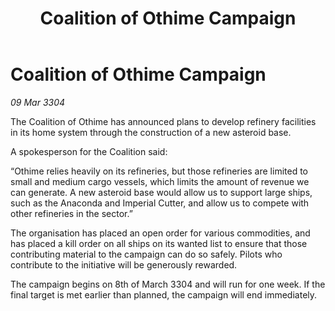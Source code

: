 :PROPERTIES:
:ID:       dabb6d7d-efc6-47e9-95bc-8fa084574faa
:END:
#+title: Coalition of Othime Campaign
#+filetags: :galnet:

* Coalition of Othime Campaign

/09 Mar 3304/

The Coalition of Othime has announced plans to develop refinery facilities in its home system through the construction of a new asteroid base. 

A spokesperson for the Coalition said: 

“Othime relies heavily on its refineries, but those refineries are limited to small and medium cargo vessels, which limits the amount of revenue we can generate. A new asteroid base would allow us to support large ships, such as the Anaconda and Imperial Cutter, and allow us to compete with other refineries in the sector.” 

The organisation has placed an open order for various commodities, and has placed a kill order on all ships on its wanted list to ensure that those contributing material to the campaign can do so safely. Pilots who contribute to the initiative will be generously rewarded. 

The campaign begins on 8th of March 3304 and will run for one week. If the final target is met earlier than planned, the campaign will end immediately.

